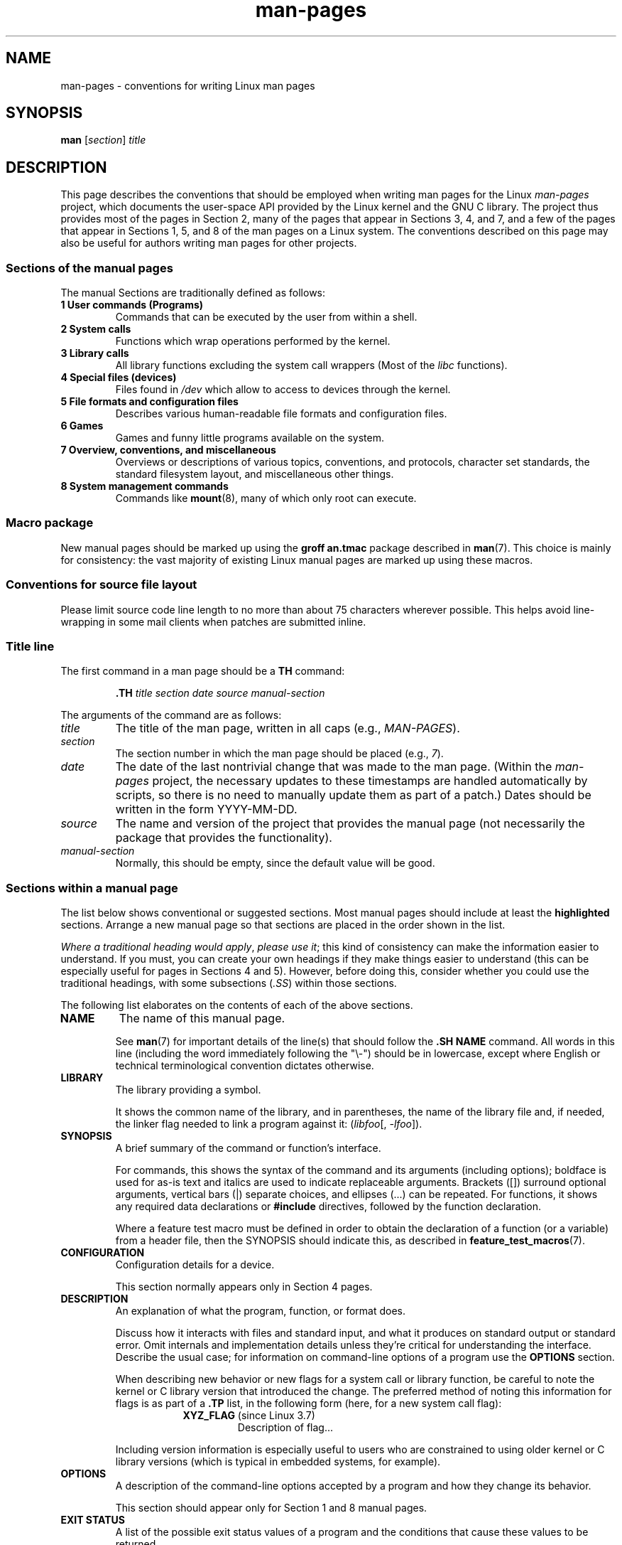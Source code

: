 '\" t
.\" (C) Copyright 1992-1999 Rickard E. Faith and David A. Wheeler
.\" (faith@cs.unc.edu and dwheeler@ida.org)
.\" and (C) Copyright 2007 Michael Kerrisk <mtk.manpages@gmail.com>
.\"
.\" SPDX-License-Identifier: Linux-man-pages-copyleft
.\"
.\" 2007-05-30 created by mtk, using text from old man.7 plus
.\" rewrites and additional text.
.\"
.TH man-pages 7 (date) "Linux man-pages (unreleased)"
.SH NAME
man-pages \- conventions for writing Linux man pages
.SH SYNOPSIS
.B man
.RI [ section ]
.I title
.SH DESCRIPTION
This page describes the conventions that should be employed
when writing man pages for the Linux \fIman-pages\fP project,
which documents the user-space API provided by the Linux kernel
and the GNU C library.
The project thus provides most of the pages in Section 2,
many of the pages that appear in Sections 3, 4, and 7,
and a few of the pages that appear in Sections 1, 5, and 8
of the man pages on a Linux system.
The conventions described on this page may also be useful
for authors writing man pages for other projects.
.SS Sections of the manual pages
The manual Sections are traditionally defined as follows:
.TP
.B 1 User commands (Programs)
Commands that can be executed by the user from within
a shell.
.TP
.B 2 System calls
Functions which wrap operations performed by the kernel.
.TP
.B 3 Library calls
All library functions excluding the system call wrappers
(Most of the
.I libc
functions).
.TP
.B 4 Special files (devices)
Files found in
.I /dev
which allow to access to devices through the kernel.
.TP
.B 5 File formats and configuration files
Describes various human-readable file formats and configuration files.
.TP
.B 6 Games
Games and funny little programs available on the system.
.TP
.B 7 Overview, conventions, and miscellaneous
Overviews or descriptions of various topics, conventions, and protocols,
character set standards, the standard filesystem layout, and miscellaneous
other things.
.TP
.B 8 System management commands
Commands like
.BR mount (8),
many of which only root can execute.
.\" .TP
.\" .B 9 Kernel routines
.\" This is an obsolete manual section.
.\" Once it was thought a good idea to document the Linux kernel here,
.\" but in fact very little has been documented, and the documentation
.\" that exists is outdated already.
.\" There are better sources of
.\" information for kernel developers.
.SS Macro package
New manual pages should be marked up using the
.B groff an.tmac
package described in
.BR man (7).
This choice is mainly for consistency: the vast majority of
existing Linux manual pages are marked up using these macros.
.SS Conventions for source file layout
Please limit source code line length to no more than about 75 characters
wherever possible.
This helps avoid line-wrapping in some mail clients when patches are
submitted inline.
.SS Title line
The first command in a man page should be a
.B TH
command:
.PP
.RS
.B \&.TH
.I "title section date source manual-section"
.RE
.PP
The arguments of the command are as follows:
.TP
.I title
The title of the man page, written in all caps (e.g.,
.IR MAN-PAGES ).
.TP
.I section
The section number in which the man page should be placed (e.g.,
.IR 7 ).
.TP
.I date
The date of the last nontrivial change that was made to the man page.
(Within the
.I man-pages
project, the necessary updates to these timestamps are handled
automatically by scripts, so there is no need to manually update
them as part of a patch.)
Dates should be written in the form YYYY-MM-DD.
.TP
.I source
The name and version of the project that provides the manual page
(not necessarily the package that provides the functionality).
.TP
.I manual-section
Normally, this should be empty,
since the default value will be good.
.\"
.SS Sections within a manual page
The list below shows conventional or suggested sections.
Most manual pages should include at least the
.B highlighted
sections.
Arrange a new manual page so that sections
are placed in the order shown in the list.
.PP
.RS
.TS
l l.
\fBNAME\fP
LIBRARY	[Normally only in Sections 2, 3]
\fBSYNOPSIS\fP
CONFIGURATION	[Normally only in Section 4]
\fBDESCRIPTION\fP
OPTIONS	[Normally only in Sections 1, 8]
EXIT STATUS	[Normally only in Sections 1, 8]
RETURN VALUE	[Normally only in Sections 2, 3]
.\" May 07: Few current man pages have an ERROR HANDLING section,,,
.\" ERROR HANDLING,
ERRORS	[Typically only in Sections 2, 3]
.\" May 07: Almost no current man pages have a USAGE section,,,
.\" USAGE,
.\" DIAGNOSTICS,
.\" May 07: Almost no current man pages have a SECURITY section,,,
.\" SECURITY,
ENVIRONMENT
FILES
VERSIONS	[Normally only in Sections 2, 3]
ATTRIBUTES	[Normally only in Sections 2, 3]
STANDARDS
NOTES
CAVEATS
BUGS
EXAMPLES
.\" AUTHORS sections are discouraged
AUTHORS	[Discouraged]
REPORTING BUGS	[Not used in man-pages]
COPYRIGHT	[Not used in man-pages]
\fBSEE ALSO\fP
.TE
.RE
.PP
.IR "Where a traditional heading would apply" ", " "please use it" ;
this kind of consistency can make the information easier to understand.
If you must, you can create your own
headings if they make things easier to understand (this can
be especially useful for pages in Sections 4 and 5).
However, before doing this, consider whether you could use the
traditional headings, with some subsections (\fI.SS\fP) within
those sections.
.PP
The following list elaborates on the contents of each of
the above sections.
.TP
.B NAME
The name of this manual page.
.IP
See
.BR man (7)
for important details of the line(s) that should follow the
\fB.SH NAME\fP command.
All words in this line (including the word immediately
following the "\e\-") should be in lowercase,
except where English or technical terminological convention
dictates otherwise.
.TP
.B LIBRARY
The library providing a symbol.
.IP
It shows the common name of the library,
and in parentheses,
the name of the library file
and, if needed, the linker flag needed to link a program against it:
.RI ( libfoo "[, " -lfoo ]).
.TP
.B SYNOPSIS
A brief summary of the command or function's interface.
.IP
For commands, this shows the syntax of the command and its arguments
(including options);
boldface is used for as-is text and italics are used to
indicate replaceable arguments.
Brackets ([]) surround optional arguments, vertical bars (|)
separate choices, and ellipses (\&...) can be repeated.
For functions, it shows any required data declarations or
.B #include
directives, followed by the function declaration.
.IP
Where a feature test macro must be defined in order to obtain
the declaration of a function (or a variable) from a header file,
then the SYNOPSIS should indicate this, as described in
.BR feature_test_macros (7).
.\" FIXME . Say something here about compiler options
.TP
.B CONFIGURATION
Configuration details for a device.
.IP
This section normally appears only in Section 4 pages.
.TP
.B DESCRIPTION
An explanation of what the program, function, or format does.
.IP
Discuss how it interacts with files and standard input, and what it
produces on standard output or standard error.
Omit internals and implementation details unless they're critical for
understanding the interface.
Describe the usual case;
for information on command-line options of a program use the
.B OPTIONS
section.
.\" If there is some kind of input grammar or complex set of subcommands,
.\" consider describing them in a separate
.\" .B USAGE
.\" section (and just place an overview in the
.\" .B DESCRIPTION
.\" section).
.IP
When describing new behavior or new flags for
a system call or library function,
be careful to note the kernel or C library version
that introduced the change.
The preferred method of noting this information for flags is as part of a
.B .TP
list, in the following form (here, for a new system call flag):
.RS 16
.TP
.BR XYZ_FLAG " (since Linux 3.7)"
Description of flag...
.RE
.IP
Including version information is especially useful to users
who are constrained to using older kernel or C library versions
(which is typical in embedded systems, for example).
.TP
.B OPTIONS
A description of the command-line options accepted by a
program and how they change its behavior.
.IP
This section should appear only for Section 1 and 8 manual pages.
.\" .TP
.\" .B USAGE
.\" describes the grammar of any sublanguage this implements.
.TP
.B EXIT STATUS
A list of the possible exit status values of a program and
the conditions that cause these values to be returned.
.IP
This section should appear only for Section 1 and 8 manual pages.
.TP
.B RETURN VALUE
For Section 2 and 3 pages, this section gives a
list of the values the library routine will return to the caller
and the conditions that cause these values to be returned.
.TP
.B ERRORS
For Section 2 and 3 manual pages, this is a list of the
values that may be placed in
.I errno
in the event of an error, along with information about the cause
of the errors.
.IP
Where several different conditions produce the same error,
the preferred approach is to create separate list entries
(with duplicate error names) for each of the conditions.
This makes the separate conditions clear, may make the list easier to read,
and allows metainformation
(e.g., kernel version number where the condition first became applicable)
to be more easily marked for each condition.
.IP
.IR "The error list should be in alphabetical order" .
.TP
.B ENVIRONMENT
A list of all environment variables that affect the program or function
and how they affect it.
.TP
.B FILES
A list of the files the program or function uses, such as
configuration files, startup files,
and files the program directly operates on.
.IP
Give the full pathname of these files, and use the installation
process to modify the directory part to match user preferences.
For many programs, the default installation location is in
.IR /usr/local ,
so your base manual page should use
.I /usr/local
as the base.
.\" May 07: Almost no current man pages have a DIAGNOSTICS section;
.\"         "RETURN VALUE" or "EXIT STATUS" is preferred.
.\" .TP
.\" .B DIAGNOSTICS
.\" gives an overview of the most common error messages and how to
.\" cope with them.
.\" You don't need to explain system error messages
.\" or fatal signals that can appear during execution of any program
.\" unless they're special in some way to the program.
.\"
.\" May 07: Almost no current man pages have a SECURITY section.
.\".TP
.\".B SECURITY
.\"discusses security issues and implications.
.\"Warn about configurations or environments that should be avoided,
.\"commands that may have security implications, and so on, especially
.\"if they aren't obvious.
.\"Discussing security in a separate section isn't necessary;
.\"if it's easier to understand, place security information in the
.\"other sections (such as the
.\" .B DESCRIPTION
.\" or
.\" .B USAGE
.\" section).
.\" However, please include security information somewhere!
.TP
.B ATTRIBUTES
A summary of various attributes of the function(s) documented on this page.
See
.BR attributes (7)
for further details.
.TP
.B VERSIONS
A brief summary of the Linux kernel or glibc versions where a
system call or library function appeared,
or changed significantly in its operation.
.IP
As a general rule, every new interface should
include a VERSIONS section in its manual page.
Unfortunately,
many existing manual pages don't include this information
(since there was no policy to do so when they were written).
Patches to remedy this are welcome,
but, from the perspective of programmers writing new code,
this information probably matters only in the case of kernel
interfaces that have been added in Linux 2.4 or later
(i.e., changes since Linux 2.2),
and library functions that have been added to glibc since glibc 2.1
(i.e., changes since glibc 2.0).
.IP
The
.BR syscalls (2)
manual page also provides information about kernel versions
in which various system calls first appeared.
.TP
.B STANDARDS
A description of any standards or conventions that relate to the function
or command described by the manual page.
.IP
The preferred terms to use for the various standards are listed as
headings in
.BR standards (7).
.IP
For a page in Section 2 or 3,
this section should note the POSIX.1
version(s) that the call conforms to,
and also whether the call is specified in C99.
(Don't worry too much about other standards like SUS, SUSv2, and XPG,
or the SVr4 and 4.xBSD implementation standards,
unless the call was specified in those standards,
but isn't in the current version of POSIX.1.)
.IP
If the call is not governed by any standards but commonly
exists on other systems, note them.
If the call is Linux-specific, note this.
.IP
If this section consists of just a list of standards
(which it commonly does),
terminate the list with a period (\[aq].\[aq]).
.TP
.B NOTES
Miscellaneous notes.
.IP
For Section 2 and 3 man pages you may find it useful to include
subsections (\fBSS\fP) named \fILinux Notes\fP and \fIglibc Notes\fP.
.IP
In Section 2, use the heading
.I "C library/kernel differences"
to mark off notes that describe the differences (if any) between
the C library wrapper function for a system call and
the raw system call interface provided by the kernel.
.TP
.B CAVEATS
Warnings about typical user misuse of an API,
that don't constitute an API bug or design defect.
.TP
.B BUGS
A list of limitations, known defects or inconveniences,
and other questionable activities.
.TP
.B EXAMPLES
One or more examples demonstrating how this function, file, or
command is used.
.IP
For details on writing example programs,
see \fIExample programs\fP below.
.TP
.B AUTHORS
A list of authors of the documentation or program.
.IP
\fBUse of an AUTHORS section is strongly discouraged\fP.
Generally, it is better not to clutter every page with a list
of (over time potentially numerous) authors;
if you write or significantly amend a page,
add a copyright notice as a comment in the source file.
If you are the author of a device driver and want to include
an address for reporting bugs, place this under the BUGS section.
.TP
.B REPORTING BUGS
The
.I man-pages
project doesn't use a REPORTING BUGS section in manual pages.
Information on reporting bugs is instead supplied in the
script-generated COLOPHON section.
However, various projects do use a REPORTING BUGS section.
It is recommended to place it near the foot of the page.
.TP
.B COPYRIGHT
The
.I man-pages
project doesn't use a COPYRIGHT section in manual pages.
Copyright information is instead maintained in the page source.
In pages where this section is present,
it is recommended to place it near the foot of the page, just above SEE ALSO.
.TP
.B SEE ALSO
A comma-separated list of related man pages, possibly followed by
other related pages or documents.
.IP
The list should be ordered by section number and
then alphabetically by name.
Do not terminate this list with a period.
.IP
Where the SEE ALSO list contains many long manual page names,
to improve the visual result of the output, it may be useful to employ the
.I .ad l
(don't right justify)
and
.I .nh
(don't hyphenate)
directives.
Hyphenation of individual page names can be prevented
by preceding words with the string "\e%".
.IP
Given the distributed, autonomous nature of FOSS projects
and their documentation, it is sometimes necessary\(emand in many cases
desirable\(emthat the SEE ALSO section includes references to
manual pages provided by other projects.
.SH FORMATTING AND WORDING CONVENTIONS
The following subsections note some details for preferred formatting and
wording conventions in various sections of the pages in the
.I man-pages
project.
.SS SYNOPSIS
Wrap the function prototype(s) in a
.IR .nf / .fi
pair to prevent filling.
.PP
In general, where more than one function prototype is shown in the SYNOPSIS,
the prototypes should
.I not
be separated by blank lines.
However, blank lines (achieved using
.IR .PP )
may be added in the following cases:
.IP \(bu 3
to separate long lists of function prototypes into related groups
(see for example
.BR list (3));
.IP \(bu
in other cases that may improve readability.
.PP
In the SYNOPSIS, a long function prototype may need to be
continued over to the next line.
The continuation line is indented according to the following rules:
.IP (1) 5
If there is a single such prototype that needs to be continued,
then align the continuation line so that when the page is
rendered on a fixed-width font device (e.g., on an xterm) the
continuation line starts just below the start of the argument
list in the line above.
(Exception: the indentation may be
adjusted if necessary to prevent a very long continuation line
or a further continuation line where the function prototype is
very long.)
As an example:
.IP
.in +4n
.nf
.BI "int tcsetattr(int " fd ", int " optional_actions ,
.BI "              const struct termios *" termios_p );
.fi
.in
.IP (2)
But, where multiple functions in the SYNOPSIS require
continuation lines, and the function names have different
lengths, then align all continuation lines to start in the
same column.
This provides a nicer rendering in PDF output
(because the SYNOPSIS uses a variable width font where
spaces render narrower than most characters).
As an example:
.IP
.in +4n
.nf
.BI "int getopt(int " argc ", char * const " argv[] ,
.BI "           const char *" optstring );
.BI "int getopt_long(int " argc ", char * const " argv[] ,
.BI "           const char *" optstring ,
.BI "           const struct option *" longopts ", int *" longindex );
.fi
.in
.SS RETURN VALUE
The preferred wording to describe how
.I errno
is set is
.RI \(dq errno
is set to indicate the error"
or similar.
.\" Before man-pages 5.11, many different wordings were used, which
.\" was confusing, and potentially made scripted edits more difficult.
This wording is consistent with the wording used in both POSIX.1 and FreeBSD.
.SS ATTRIBUTES
.\" See man-pages commit c466875ecd64ed3d3cd3e578406851b7dfb397bf
Note the following:
.IP \(bu 3
Wrap the table in this section in a
.IR ".ad\ l" / .ad
pair to disable text filling and a
.IR .nh / .hy
pair to disable hyphenation.
.IP \(bu
Ensure that the table occupies the full page width through the use of an
.I lbx
description for one of the columns
(usually the first column,
though in some cases the last column if it contains a lot of text).
.IP \(bu
Make free use of
.IR T{ / T}
macro pairs to allow table cells to be broken over multiple lines
(also bearing in mind that pages may sometimes be rendered to a
width of less than 80 columns).
.PP
For examples of all of the above, see the source code of various pages.
.SH STYLE GUIDE
The following subsections describe the preferred style for the
.I man-pages
project.
For details not covered below, the Chicago Manual of Style
is usually a good source;
try also grepping for preexisting usage in the project source tree.
.SS Use of gender-neutral language
As far as possible, use gender-neutral language in the text of man
pages.
Use of "they" ("them", "themself", "their") as a gender-neutral singular
pronoun is acceptable.
.\"
.SS Formatting conventions for manual pages describing commands
For manual pages that describe a command (typically in Sections 1 and 8),
the arguments are always specified using italics,
.IR "even in the SYNOPSIS section" .
.PP
The name of the command, and its options, should
always be formatted in bold.
.\"
.SS Formatting conventions for manual pages describing functions
For manual pages that describe functions (typically in Sections 2 and 3),
the arguments are always specified using italics,
.IR "even in the SYNOPSIS section" ,
where the rest of the function is specified in bold:
.PP
.BI "    int myfunction(int " argc ", char **" argv );
.PP
Variable names should, like argument names, be specified in italics.
.PP
Any reference to the subject of the current manual page
should be written with the name in bold followed by
a pair of parentheses in Roman (normal) font.
For example, in the
.BR fcntl (2)
man page, references to the subject of the page would be written as:
.BR fcntl ().
The preferred way to write this in the source file is:
.PP
.EX
    .BR fcntl ()
.EE
.PP
(Using this format, rather than the use of "\efB...\efP()"
makes it easier to write tools that parse man page source files.)
.\"
.SS Use semantic newlines
In the source of a manual page,
new sentences should be started on new lines,
long sentences should be split into lines at clause breaks
(commas, semicolons, colons, and so on),
and long clauses should be split at phrase boundaries.
This convention, sometimes known as "semantic newlines",
makes it easier to see the effect of patches,
which often operate at the level of
individual sentences, clauses, or phrases.
.\"
.SS Lists
There are different kinds of lists:
.TP
Tagged paragraphs
These are used for a list of tags and their descriptions.
When the tags are constants (either macros or numbers)
they are in bold.
Use the
.B .TP
macro.
.IP
An example is this "Tagged paragraphs" subsection is itself.
.TP
Ordered lists
Elements are preceded by a number in parentheses (1), (2).
These represent a set of steps that have an order.
.IP
When there are substeps,
they will be numbered like (4.2).
.TP
Positional lists
Elements are preceded by a number (index) in square brackets [4], [5].
These represent fields in a set.
The first index will be:
.IP
.RS
.PD 0
.TP
.B 0
When it represents fields of a C data structure,
to be consistent with arrays.
.TP
.B 1
When it represents fields of a file,
to be consistent with tools like
.BR cut (1).
.PD
.RE
.TP
Alternatives list
Elements are preceded by a letter in parentheses (a), (b).
These represent a set of (normally) exclusive alternatives.
.TP
Bullet lists
Elements are preceded by bullet symbols
.RB ( \e(bu ).
Anything that doesn't fit elsewhere is
usually covered by this type of list.
.TP
Numbered notes
Not really a list,
but the syntax is identical to "positional lists".
.PP
There should always be exactly
2 spaces between the list symbol and the elements.
This doesn't apply to "tagged paragraphs",
which use the default indentation rules.
.\"
.SS Formatting conventions (general)
Paragraphs should be separated by suitable markers (usually either
.I .PP
or
.IR .IP ).
Do
.I not
separate paragraphs using blank lines, as this results in poor rendering
in some output formats (such as PostScript and PDF).
.PP
Filenames (whether pathnames, or references to header files)
are always in italics (e.g.,
.IR <stdio.h> ),
except in the SYNOPSIS section, where included files are in bold (e.g.,
.BR "#include <stdio.h>" ).
When referring to a standard header file include,
specify the header file surrounded by angle brackets,
in the usual C way (e.g.,
.IR <stdio.h> ).
.PP
Special macros, which are usually in uppercase, are in bold (e.g.,
.BR MAXINT ).
Exception: don't boldface NULL.
.PP
When enumerating a list of error codes, the codes are in bold (this list
usually uses the
.B \&.TP
macro).
.PP
Complete commands should, if long,
be written as an indented line on their own,
with a blank line before and after the command, for example
.PP
.in +4n
.EX
man 7 man\-pages
.EE
.in
.PP
If the command is short, then it can be included inline in the text,
in italic format, for example,
.IR "man 7 man-pages" .
In this case, it may be worth using nonbreaking spaces
(\e\(ti) at suitable places in the command.
Command options should be written in italics (e.g.,
.IR \-l ).
.PP
Expressions, if not written on a separate indented line, should
be specified in italics.
Again, the use of nonbreaking spaces may be appropriate
if the expression is inlined with normal text.
.PP
When showing example shell sessions,
user input should be formatted in bold,
for example
.PP
.in +4n
.EX
$ \fBdate\fP
Thu Jul  7 13:01:27 CEST 2016
.EE
.in
.PP
Any reference to another man page
should be written with the name in bold,
.I always
followed by the section number,
formatted in Roman (normal) font, without any
separating spaces (e.g.,
.BR intro (2)).
The preferred way to write this in the source file is:
.PP
.EX
    .BR intro (2)
.EE
.PP
(Including the section number in cross references lets tools like
.BR man2html (1)
create properly hyperlinked pages.)
.PP
Control characters should be written in bold face,
with no quotes; for example,
.BR \(haX .
.SS Spelling
Starting with release 2.59,
.I man-pages
follows American spelling conventions
(previously, there was a random mix of British and American spellings);
please write all new pages and patches according to these conventions.
.PP
Aside from the well-known spelling differences,
there are a few other subtleties to watch for:
.IP \(bu 3
American English tends to use the forms "backward", "upward", "toward",
and so on
rather than the British forms "backwards", "upwards", "towards", and so on.
.IP \(bu
Opinions are divided on "acknowledgement" vs "acknowledgment".
The latter is predominant, but not universal usage in American English.
POSIX and the BSD license use the former spelling.
In the Linux man-pages project, we use "acknowledgement".
.SS BSD version numbers
The classical scheme for writing BSD version numbers is
.IR x.yBSD ,
where
.I x.y
is the version number (e.g., 4.2BSD).
Avoid forms such as
.IR "BSD 4.3" .
.SS Capitalization
In subsection ("SS") headings,
capitalize the first word in the heading, but otherwise use lowercase,
except where English usage (e.g., proper nouns) or programming
language requirements (e.g., identifier names) dictate otherwise.
For example:
.PP
.in +4n
.EX
\&.SS Unicode under Linux
.EE
.in
.\"
.SS Indentation of structure definitions, shell session logs, and so on
When structure definitions, shell session logs, and so on are included
in running text, indent them by 4 spaces (i.e., a block enclosed by
.I ".in\ +4n"
and
.IR ".in" ),
format them using the
.I .EX
and
.I .EE
macros, and surround them with suitable paragraph markers (either
.I .PP
or
.IR .IP ).
For example:
.PP
.in +4n
.EX
\&.PP
\&.in +4n
\&.EX
int
main(int argc, char *argv[])
{
    return 0;
}
\&.EE
\&.in
\&.PP
.EE
.in
.SS Preferred terms
The following table lists some preferred terms to use in man pages,
mainly to ensure consistency across pages.
.ad l
.TS
l l l
---
l l ll.
Term	Avoid using	Notes

bit mask	bitmask
built-in	builtin
Epoch	epoch	T{
For the UNIX Epoch (00:00:00, 1 Jan 1970 UTC)
T}
filename	file name
filesystem	file system
hostname	host name
inode	i-node
lowercase	lower case, lower-case
nonzero	non-zero
pathname	path name
pseudoterminal	pseudo-terminal
privileged port	T{
reserved port,
system port
T}
real-time	T{
realtime,
real time
T}
run time	runtime
saved set-group-ID	T{
saved group ID,
saved set-GID
T}
saved set-user-ID	T{
saved user ID,
saved set-UID
T}
set-group-ID	set-GID, setgid
set-user-ID	set-UID, setuid
superuser	T{
super user,
super-user
T}
superblock	T{
super block,
super-block
T}
symbolic link	symlink
timestamp	time stamp
timezone	time zone
uppercase	upper case, upper-case
usable	useable
user space	userspace
username	user name
x86-64	x86_64	T{
Except if referring to result of "uname\ \-m" or similar
T}
zeros	zeroes
.TE
.PP
See also the discussion
.I Hyphenation of attributive compounds
below.
.SS Terms to avoid
The following table lists some terms to avoid using in man pages,
along with some suggested alternatives,
mainly to ensure consistency across pages.
.ad l
.TS
l l l
---
l l l.
Avoid	Use instead	Notes

32bit	32-bit	T{
same for 8-bit, 16-bit, etc.
T}
current process	calling process	T{
A common mistake made by kernel programmers when writing man pages
T}
manpage	T{
man page, manual page
T}
minus infinity	negative infinity
non-root	unprivileged user
non-superuser	unprivileged user
nonprivileged	unprivileged
OS	operating system
plus infinity	positive infinity
pty	pseudoterminal
tty	terminal
Unices	UNIX systems
Unixes	UNIX systems
.TE
.ad
.\"
.SS Trademarks
Use the correct spelling and case for trademarks.
The following is a list of the correct spellings of various
relevant trademarks that are sometimes misspelled:
.IP
.TS
l.
DG/UX
HP-UX
UNIX
UnixWare
.TE
.SS NULL, NUL, null pointer, and null byte
A
.I null pointer
is a pointer that points to nothing,
and is normally indicated by the constant
.IR NULL .
On the other hand,
.I NUL
is the
.IR "null byte" ,
a byte with the value 0, represented in C via the character constant
.IR \[aq]\e0\[aq] .
.PP
The preferred term for the pointer is "null pointer" or simply "NULL";
avoid writing "NULL pointer".
.PP
The preferred term for the byte is "null byte".
Avoid writing "NUL", since it is too easily confused with "NULL".
Avoid also the terms "zero byte" and "null character".
The byte that terminates a C string should be described
as "the terminating null byte";
strings may be described as "null-terminated",
but avoid the use of "NUL-terminated".
.SS Hyperlinks
For hyperlinks, use the
.IR .UR / .UE
macro pair
(see
.BR groff_man (7)).
This produces proper hyperlinks that can be used in a web browser,
when rendering a page with, say:
.PP
.in +4n
.EX
BROWSER=firefox man -H pagename
.EE
.in
.SS Use of e.g., i.e., etc., a.k.a., and similar
In general, the use of abbreviations such as "e.g.", "i.e.", "etc.",
"cf.", and "a.k.a." should be avoided,
in favor of suitable full wordings
("for example", "that is", "and so on", "compare to", "also known as").
.PP
The only place where such abbreviations may be acceptable is in
.I short
parenthetical asides (e.g., like this one).
.PP
Always include periods in such abbreviations, as shown here.
In addition, "e.g." and "i.e." should always be followed by a comma.
.SS Em-dashes
The way to write an em-dash\(emthe glyph that appears
at either end of this subphrase\(emin *roff is with the macro "\e(em".
(On an ASCII terminal, an em-dash typically renders as two hyphens,
but in other typographical contexts it renders as a long dash.)
Em-dashes should be written
.I without
surrounding spaces.
.SS Hyphenation of attributive compounds
Compound terms should be hyphenated when used attributively
(i.e., to qualify a following noun). Some examples:
.IP
.TS
l.
32-bit value
command-line argument
floating-point number
run-time check
user-space function
wide-character string
.TE
.SS Hyphenation with multi, non, pre, re, sub, and so on
The general tendency in modern English is not to hyphenate
after prefixes such as "multi", "non", "pre", "re", "sub", and so on.
Manual pages should generally follow this rule when these prefixes are
used in natural English constructions with simple suffixes.
The following list gives some examples of the preferred forms:
.IP
.TS
l.
interprocess
multithreaded
multiprocess
nonblocking
nondefault
nonempty
noninteractive
nonnegative
nonportable
nonzero
preallocated
precreate
prerecorded
reestablished
reinitialize
rearm
reread
subcomponent
subdirectory
subsystem
.TE
.PP
Hyphens should be retained when the prefixes are used in nonstandard
English words, with trademarks, proper nouns, acronyms, or compound terms.
Some examples:
.IP
.TS
l.
non-ASCII
non-English
non-NULL
non-real-time
.TE
.PP
Finally, note that "re-create" and "recreate" are two different verbs,
and the former is probably what you want.
.\"
.SS Generating optimal glyphs
Where a real minus character is required (e.g., for numbers such as \-1,
for man page cross references such as
.BR utf\-8 (7),
or when writing options that have a leading dash, such as in
.IR "ls\ \-l"),
use the following form in the man page source:
.PP
.in +4n
.EX
\e\-
.EE
.in
.PP
This guideline applies also to code examples.
.PP
The use of real minus signs serves the following purposes:
.\" https://lore.kernel.org/linux-man/20210121061158.5ul7226fgbrmodbt@localhost.localdomain/
.IP \(bu 3
To provide better renderings on various targets other than
ASCII terminals,
notably in PDF and on Unicode/UTF\-8-capable terminals.
.IP \(bu
To generate glyphs that when copied from rendered pages will
produce real minus signs when pasted into a terminal.
.PP
To produce unslanted single quotes that render well in ASCII, UTF-8, and PDF,
use "\e(aq" ("apostrophe quote"); for example
.PP
.in +4n
.EX
\e(aqC\e(aq
.EE
.in
.PP
where
.I C
is the quoted character.
This guideline applies also to character constants used in code examples.
.PP
Where a proper caret (\(ha) that renders well in both a terminal and PDF
is required, use "\\(ha".
This is especially necessary in code samples,
to get a nicely rendered caret when rendering to PDF.
.PP
Using a naked "\(ti" character results in a poor rendering in PDF.
Instead use "\\(ti".
This is especially necessary in code samples,
to get a nicely rendered tilde when rendering to PDF.
.\"
.SS Example programs and shell sessions
Manual pages may include example programs demonstrating how to
use a system call or library function.
However, note the following:
.IP \(bu 3
Example programs should be written in C.
.IP \(bu
An example program is necessary and useful only if it demonstrates
something beyond what can easily be provided in a textual
description of the interface.
An example program that does nothing
other than call an interface usually serves little purpose.
.IP \(bu
Example programs should ideally be short
(e.g., a good example can often be provided in less than 100 lines of code),
though in some cases longer programs may be necessary
to properly illustrate the use of an API.
.IP \(bu
Expressive code is appreciated.
.IP \(bu
Comments should included where helpful.
Complete sentences in free-standing comments should be
terminated by a period.
Periods should generally be omitted in "tag" comments
(i.e., comments that are placed on the same line of code);
such comments are in any case typically brief phrases
rather than complete sentences.
.IP \(bu
Example programs should do error checking after system calls and
library function calls.
.IP \(bu
Example programs should be complete, and compile without
warnings when compiled with \fIcc\ \-Wall\fP.
.IP \(bu
Where possible and appropriate, example programs should allow
experimentation, by varying their behavior based on inputs
(ideally from command-line arguments, or alternatively, via
input read by the program).
.IP \(bu
Example programs should be laid out according to Kernighan and
Ritchie style, with 4-space indents.
(Avoid the use of TAB characters in source code!)
The following command can be used to format your source code to
something close to the preferred style:
.IP
.in +4n
.EX
indent \-npro \-kr \-i4 \-ts4 \-sob \-l72 \-ss \-nut \-psl prog.c
.EE
.in
.IP \(bu
For consistency, all example programs should terminate using either of:
.IP
.in +4n
.EX
exit(EXIT_SUCCESS);
exit(EXIT_FAILURE);
.EE
.in
.IP
Avoid using the following forms to terminate a program:
.IP
.in +4n
.EX
exit(0);
exit(1);
return n;
.EE
.in
.IP \(bu
If there is extensive explanatory text before the
program source code, mark off the source code
with a subsection heading
.IR "Program source" ,
as in:
.IP
.in +4n
.EX
\&.SS Program source
.EE
.in
.IP
Always do this if the explanatory text includes a shell session log.
.PP
If you include a shell session log demonstrating the use of a program
or other system feature:
.IP \(bu 3
Place the session log above the source code listing.
.IP \(bu
Indent the session log by four spaces.
.IP \(bu
Boldface the user input text,
to distinguish it from output produced by the system.
.PP
For some examples of what example programs should look like, see
.BR wait (2)
and
.BR pipe (2).
.SH EXAMPLES
For canonical examples of how man pages in the
.I man-pages
package should look, see
.BR pipe (2)
and
.BR fcntl (2).
.SH SEE ALSO
.BR man (1),
.BR man2html (1),
.BR attributes (7),
.BR groff (7),
.BR groff_man (7),
.BR man (7),
.BR mdoc (7)
